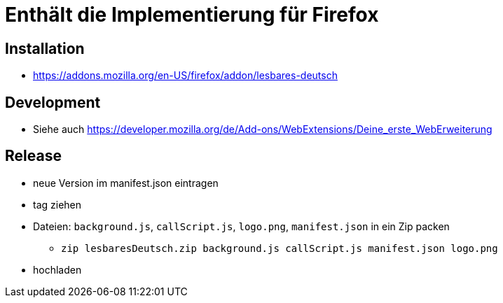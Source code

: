 = Enthält die Implementierung für Firefox

== Installation

* https://addons.mozilla.org/en-US/firefox/addon/lesbares-deutsch

== Development

* Siehe auch https://developer.mozilla.org/de/Add-ons/WebExtensions/Deine_erste_WebErweiterung

== Release

* neue Version im manifest.json eintragen
* tag ziehen
* Dateien: `background.js`, `callScript.js`, `logo.png`, `manifest.json` in ein Zip packen
** `zip lesbaresDeutsch.zip background.js callScript.js manifest.json logo.png`
* hochladen
